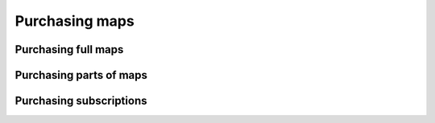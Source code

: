 .. _sec-purchase-maps:

Purchasing maps
===============



Purchasing full maps
--------------------


Purchasing parts of maps
------------------------




Purchasing subscriptions
------------------------



